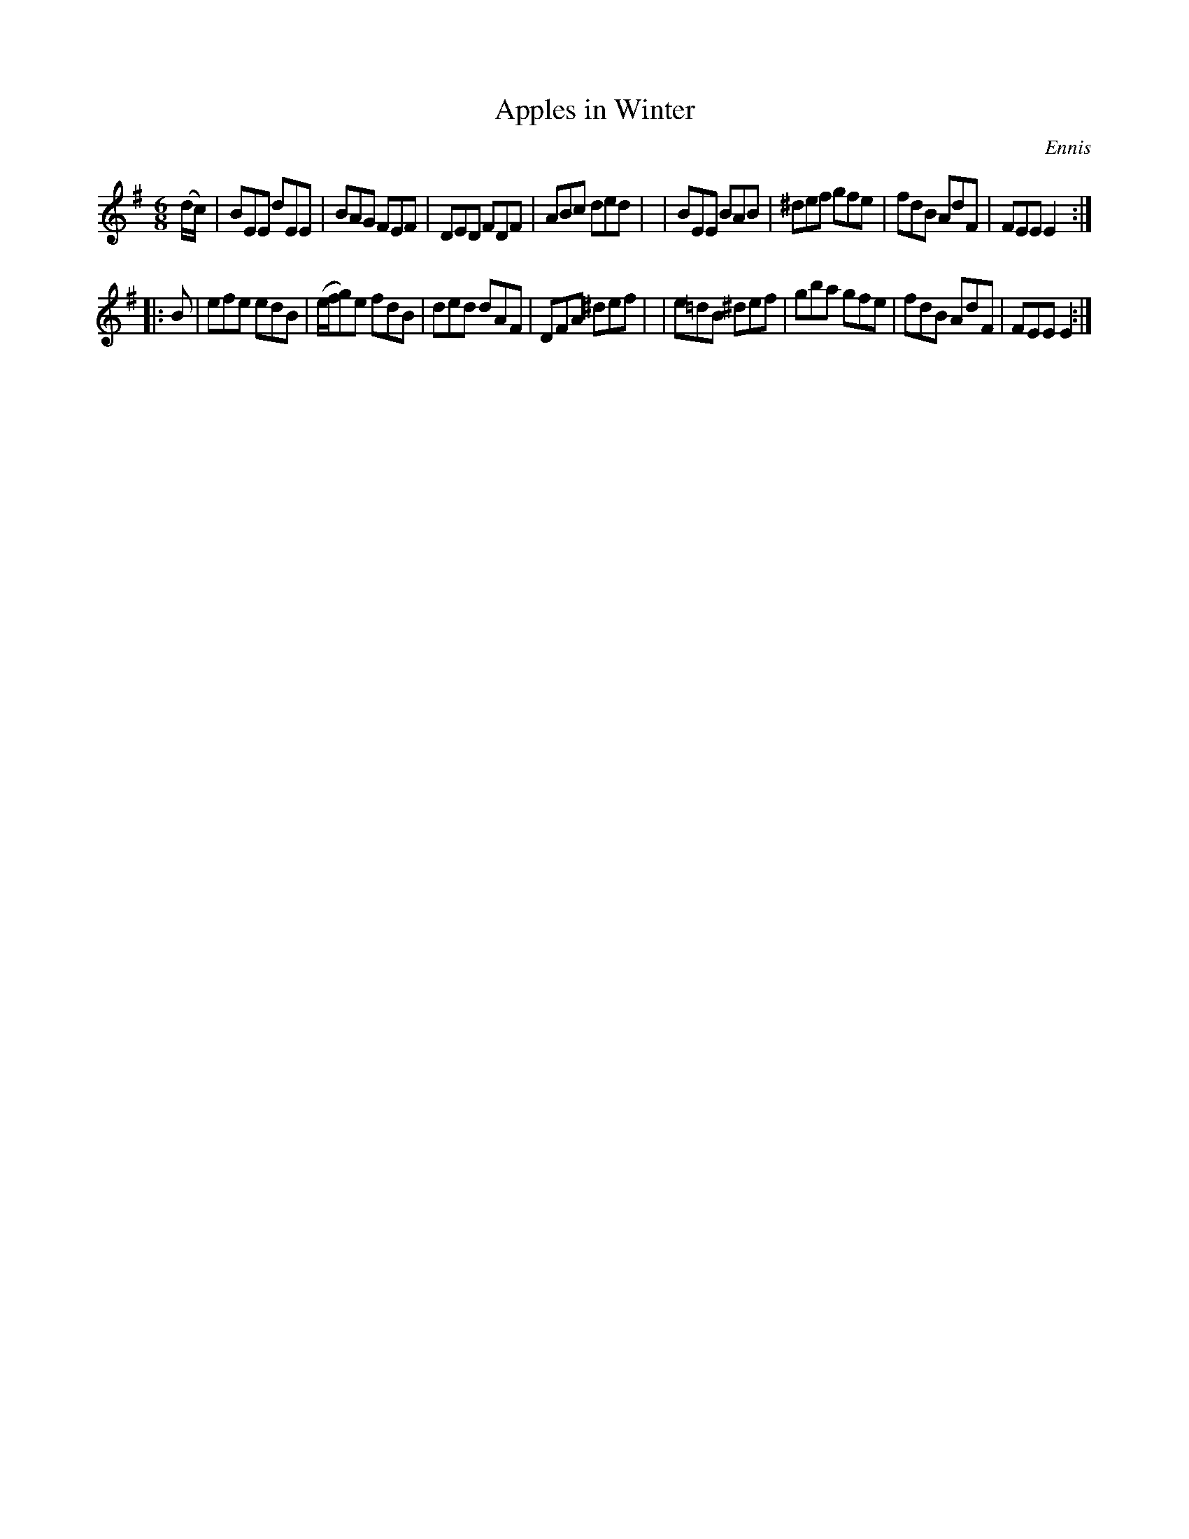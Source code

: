 X: 1111
T: Apples in Winter
R: double jig
%S: s:2 b:16(8+8)
O: Ennis
B: O'Neill's 1850 #1111
Z: henrik.norbeck@mailbox.swipnet.se
M: 6/8
L: 1/8
K: Em
(d/c/) \
| BEE dEE | BAG FEF | DED FDF | ABc ded |\
| BEE BAB | ^def gfe | fdB AdF | FEE E2 :|
|: B \
| efe edB | (e/f/g)e fdB | ded dAF | DFA ^def |\
| e=dB ^def | gba gfe | fdB AdF | FEE E2 :|
